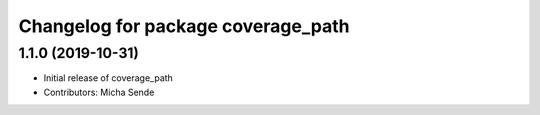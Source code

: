 ^^^^^^^^^^^^^^^^^^^^^^^^^^^^^^^^^^^
Changelog for package coverage_path
^^^^^^^^^^^^^^^^^^^^^^^^^^^^^^^^^^^

1.1.0 (2019-10-31)
------------------
* Initial release of coverage_path
* Contributors: Micha Sende
